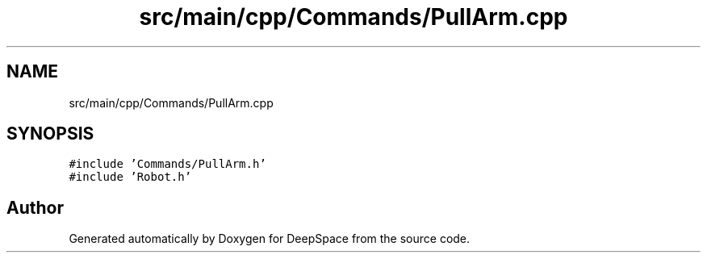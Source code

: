 .TH "src/main/cpp/Commands/PullArm.cpp" 3 "Tue Feb 12 2019" "Version 2019" "DeepSpace" \" -*- nroff -*-
.ad l
.nh
.SH NAME
src/main/cpp/Commands/PullArm.cpp
.SH SYNOPSIS
.br
.PP
\fC#include 'Commands/PullArm\&.h'\fP
.br
\fC#include 'Robot\&.h'\fP
.br

.SH "Author"
.PP 
Generated automatically by Doxygen for DeepSpace from the source code\&.
